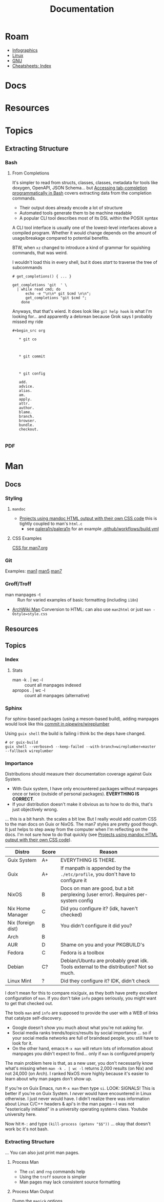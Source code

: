 :PROPERTIES:
:ID:       706e72e2-575a-4c23-8410-bc14aa205140
:END:
#+TITLE: Documentation
#+CATEGORY: slips
#+TAGS:

* Roam
+ [[id:9bd811f1-75bd-4be1-9d05-242fd0f2c4ed][Infographics]]
+ [[id:bdae77b1-d9f0-4d3a-a2fb-2ecdab5fd531][Linux]]
+ [[id:286b6d1b-362b-44fe-bb19-e0e78513d615][GNU]]
+ [[id:8c34b195-76d9-4382-9600-45d70b2403d1][Cheatsheets: Index]]

* Docs


* Resources


* Topics

** Extracting Structure

*** Bash

**** From Completions

It's simpler to read from structs, classes, classes, metadata for tools like
doxygen, OpenAPI, JSON Schema... but [[https://brbsix.github.io/2015/11/29/accessing-tab-completion-programmatically-in-bash/][Accessing tab-completion programmatically
in Bash]] covers extracting data from the completion commands.

+ Their output does already encode a lot of structure
+ Automated tools generate them to be machine readable
+ A popular CLI tool describes most of its DSL within the POSIX syntax

A CLI tool interface is usually one of the lowest-level interfaces above a
compiled program. Whether it would change depends on the amount of
usage/breakage compared to potential benefits.

BTW, when =xz= changed to introduce a kind of grammar for squishing commands,
that was weird.

I wouldn't load this in every shell, but it does /start/ to traverse the tree of
subcommands

#+begin_example
# get_completions() { ... }

get_completions 'git  ' \
  | while read cmd; do
      echo -e "\n\n* git $cmd \n\n";
      get_completions "git $cmd ";
    done
#+end_example

Anyways, that that's wierd. It does look like =git help hook= is what I'm
looking for... and apparently a delorean because Grok says I probably missed my
ride

#+begin_example
#+begin_src org

   * git co



   * git commit



   * git config

   add.
   advice.
   alias.
   am.
   apply.
   attr.
   author.
   blame.
   branch.
   browser.
   bundle.
   checkout.

#+end_example

*** PDF

* Man

** Docs

*** Styling

**** =mandoc=
+ [[https://mandoc.bsd.lv/css.html][Projects using mandoc HTML output with their own CSS code]] this is tightly
  coupled to man's =html.c=
  + see [[https://github.com/palera1n/palera1n/blob/67805496f3395a086cd7782da6c59214e648ba2e/docs/mandoc.css#L4][palera1n/palera1n]] for an example [[https://github.com/palera1n/palera1n/blob/67805496f3395a086cd7782da6c59214e648ba2e/.github/workflows/build.yml#L40][.github/workflows/build.yml]]
**** CSS Examples

[[https://man7.org/linux/man-pages/style.css][CSS for man7.org]]

*** Git

Examples:  [[https://git.kernel.org/pub/scm/git/git-manpages.git/tree/man1][man1]]  [[https://git.kernel.org/pub/scm/git/git-manpages.git/tree/man5][man5]]  [[https://git.kernel.org/pub/scm/git/git-manpages.git/tree/man7][man7]]

*** Groff/Troff

+ man manpages -t :: Run for varied examples of basic formatting (including =i18n=)
+ [[https://wiki.archlinux.org/title/Man_page#Conversion_to_HTML][ArchWiki Man]] Conversion to HTML: can also use =man2html= or just =man -Ostyle=style.css=

** Resources

** Topics

*** Index

**** Stats

+ man -k . | wc -l :: count all manpages indexed
+ apropos . | wc -l :: count all manpages (alternative)


*** Sphinx

For sphinx-based packages (using a meson-based build), adding manpages would
look like this [[https://gitlab.freedesktop.org/pipewire/wireplumber/-/commit/a5e58536dd315a0d08226fc5d4f45c871c9f8b8d][commit in pipewire/wireplumber]]

Using =guix shell= the build is failing i think bc the deps have changed.

#+begin_src shell
# or guix-build
guix shell --verbose=5 --keep-failed --with-branch=wireplumber=master --fallback wireplumber
#+end_src

*** Importance

Distributions should measure their documentation coverage against Guix System.

+ With Guix system, I have only encountered packages without manpages once or
  twice (outside of personal packages). **EVERYTHING IS CORRECT**.
+ If your distribution doesn't make it obvious as to how to do this, that's just
  objectively wrong.

... this is a bit harsh. the scales a bit low. But I really would add custom CSS
to the man docs on Guix or NixOS. The man7 styles are pretty good though. It
just helps to step away from the computer when I'm reflecting on the docs. I'm
not sure how to do that quickly (see [[https://mandoc.bsd.lv/css.html][Projects using mandoc HTML output with
their own CSS code]]).

| Distro             | Score | Reason                                                                                 |
|--------------------+-------+----------------------------------------------------------------------------------------|
| Guix System        | A+    | EVERYTHING IS THERE.                                                                   |
| Guix               | A+    | If manpath is appended by the =./etc/profile=, you don't have to configure it            |
|--------------------+-------+----------------------------------------------------------------------------------------|
| NixOS              | B     | Docs on man are good, but a bit perplexing (user error). Requires per-system config    |
| Nix Home Manager   | C     | Did you configure it? (idk, haven't checked)                                           |
| Nix (foreign dist) | B     | You didn't configure it did you?                                                       |
| Arch               | B     |                                                                                        |
| AUR                | D     | Shame on you and your PKGBUILD's                                                       |
| Fedora             | C     | Fedora is a toolbox                                                                    |
| Debian             | C?    | Debian/Ubuntu are probably great idk. Tools external to the distribution? Not so much. |
| Linux Mint         | ?     | Did they configure it? IDK, didn't check                                               |
|--------------------+-------+----------------------------------------------------------------------------------------|

I don't mean for this to compare nix/guix, as they both have pretty excellent
configuration of =man=. If you don't take =info= pages seriously, you might want to
get that checked out.

The tools =man= and =info= are supposed to provide the user with a WEB of links that
catalyze self-discovery.

+ Google doesn't show you much about what you're not asking for.
+ Social media ranks trends/topics/results by social importance ... so if your
  social media networks are full of braindead people, you still have to look for
  it.
+ On the other hand, emacs =M-x man= will return lots of information about
  manpages you didn't expect to find... only if =man= is configured properly

The main problem here is that, as a new user, you don't necessarily know what's
missing when =man -k . | wc -l= returns 2,000 results (on Nix) and not 24,000 (on
Arch). I ranked NixOS more highly because it's easier to learn about why man
pages don't show up.

If you're on Guix Emacs, run =M-x man= then type =si=. LOOK: SIGNALS! This is better
if you're on Guix System. I /never/ would have encountered in Linux otherwise. I
just never would have. I didn't realize there was information about Linux C/C++
headers & api's in the man pages -- I was not "esoterically initiated" in a
university operating systems class. Youtube university here.

Now hit =M-:= and type =(kill-process (getenv "$$"))= ... okay that doesn't work bc
it's not bash.
*** Extracting Structure

... You can also just print man pages.



**** Process Man

+ The =col= and =rng= commands help
+ Using the =troff= source is simpler
+ Man pages may lack consistent source formatting

**** Process Man Output

Dump the =magick= options

#+name: manOptions
#+begin_src sh :file img/magick-options.txt
# man magick | col -b
man magick     \
    | grep -E '^ +(-[a-z0-9-]+ )+'     \
    | sed -E 's/^ +-([0-9a-z-]+) /-\1 /g'     \
    | sed -E 's/(.*)[[:blank:]]{2,}\w.*$/\1/g'
#+end_src

***** TODO show using =grep -n= and =rng= to extract line ranges

Section output by iterating over pairs of line numbers from =grep -n= output:

#+begin_src sh
# get lines
lines=(11 22 44 55)
# (11+1 22-1)
# (22+1 44-1)
# (44+1 55-1)
#+end_src

